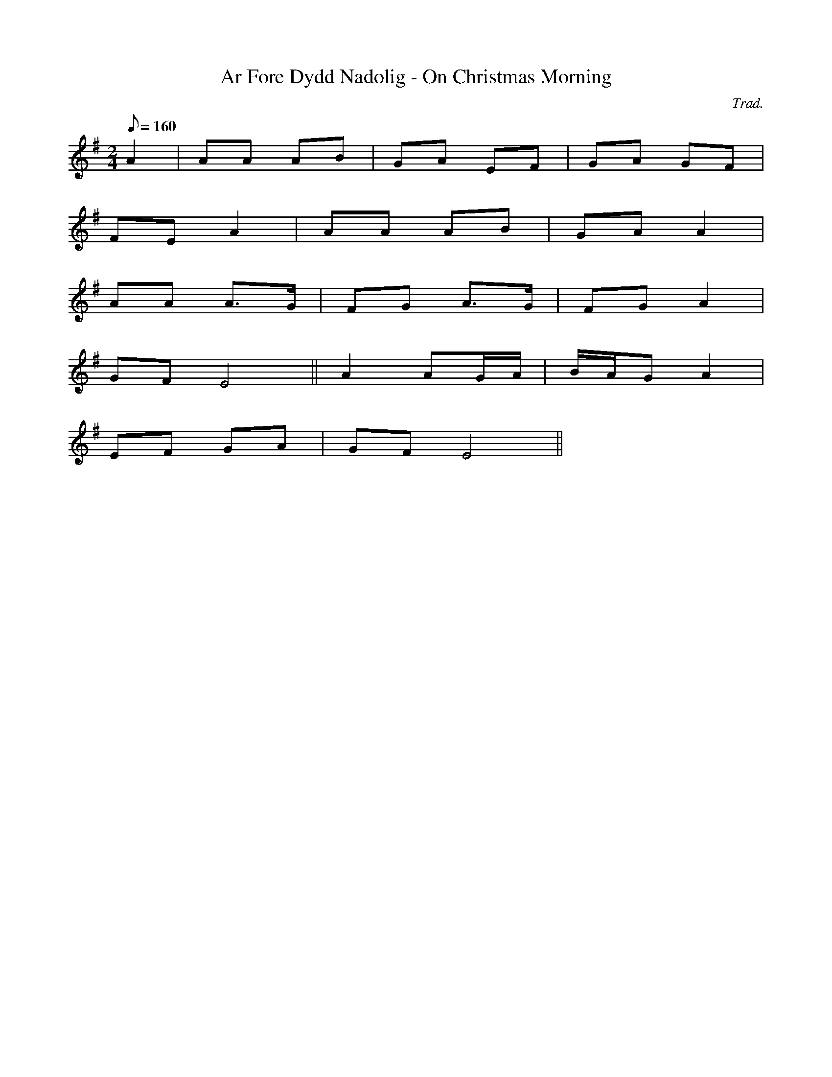 X:59
T:Ar Fore Dydd Nadolig - On Christmas Morning
M:2/4
L:1/8
Q:160
C:Trad.
R:Carol
K:G
A2 | AA AB | GA EF | GA GF|
FE A2 | AA AB | GA A2 |
AA A>G | FG A>G | FG A2 |
GF E4 || A2 AG/2A/2 | B/2A/2G A2|
EF GA | GF E4 ||
